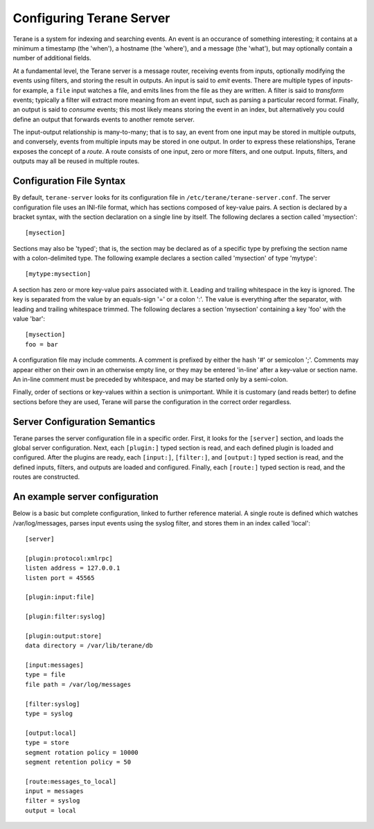 =========================
Configuring Terane Server
=========================

Terane is a system for indexing and searching events.  An event is an occurance
of something interesting; it contains at a minimum a timestamp (the 'when'), a
hostname (the 'where'), and a message (the 'what'), but may optionally contain
a number of additional fields.

At a fundamental level, the Terane server is a message router, receiving events
from inputs, optionally modifying the events using filters, and storing the
result in outputs.  An input is said to *emit* events.  There are multiple types
of inputs- for example, a ``file`` input watches a file, and emits lines from
the file as they are written.  A filter is said to *transform* events; typically
a filter will extract more meaning from an event input, such as parsing a
particular record format.  Finally, an output is said to *consume* events; this
most likely means storing the event in an index, but alternatively you could
define an output that forwards events to another remote server.

The input-output relationship is many-to-many; that is to say, an event from one
input may be stored in multiple outputs, and conversely, events from multiple
inputs may be stored in one output.  In order to express these relationships,
Terane exposes the concept of a *route*.  A route consists of one input, zero or
more filters, and one output.  Inputs, filters, and outputs may all be reused
in multiple routes.

-------------------------
Configuration File Syntax
-------------------------

By default, ``terane-server`` looks for its configuration file in
``/etc/terane/terane-server.conf``.  The server configuration file uses an
INI-file format, which has sections composed of key-value pairs.  A section is
declared by a bracket syntax, with the section declaration on a single line by
itself.  The following declares a section called 'mysection'::

 [mysection]

Sections may also be 'typed'; that is, the section may be declared as of a
specific type by prefixing the section name with a colon-delimited type.  The
following example declares a section called 'mysection' of type 'mytype'::

 [mytype:mysection]

A section has zero or more key-value pairs associated with it.  Leading and
trailing whitespace in the key is ignored.  The key is separated from the value
by an equals-sign '=' or a colon ':'.  The value is everything after the
separator, with leading and trailing whitespace trimmed.  The following
declares a section 'mysection' containing a key 'foo' with the value 'bar'::

 [mysection]
 foo = bar

A configuration file may include comments.  A comment is prefixed by either the
hash '#' or semicolon ';'. Comments may appear either on their own in an
otherwise empty line, or they may be entered 'in-line' after a key-value or
section name.  An in-line comment must be preceded by whitespace, and may be
started only by a semi-colon.

Finally, order of sections or key-values within a section is unimportant.  While
it is customary (and reads better) to define sections before they are used, Terane
will parse the configuration in the correct order regardless.

------------------------------
Server Configuration Semantics
------------------------------

Terane parses the server configuration file in a specific order.  First, it
looks for the ``[server]`` section, and loads the global server configuration.
Next, each ``[plugin:]`` typed section is read, and each defined plugin is
loaded and configured.  After the plugins are ready, each ``[input:]``,
``[filter:]``, and ``[output:]`` typed section is read, and the defined inputs,
filters, and outputs are loaded and configured.  Finally, each ``[route:]``
typed section is read, and the routes are constructed.

-------------------------------
An example server configuration
-------------------------------

Below is a basic but complete configuration, linked to further reference
material.  A single route is defined which watches /var/log/messages, parses
input events using the syslog filter, and stores them in an index called
'local'::

 [server]
 
 [plugin:protocol:xmlrpc]
 listen address = 127.0.0.1
 listen port = 45565
 
 [plugin:input:file]
 
 [plugin:filter:syslog]
 
 [plugin:output:store]
 data directory = /var/lib/terane/db
 
 [input:messages]
 type = file
 file path = /var/log/messages
 
 [filter:syslog]
 type = syslog
 
 [output:local]
 type = store
 segment rotation policy = 10000
 segment retention policy = 50
 
 [route:messages_to_local]
 input = messages
 filter = syslog
 output = local
